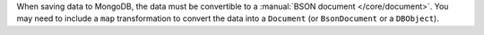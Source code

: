 When saving data to MongoDB, the data must be convertible to
a :manual:`BSON document </core/document>`. You may need to include a
``map`` transformation to convert the data into a ``Document`` (or
``BsonDocument`` or a ``DBObject``).
